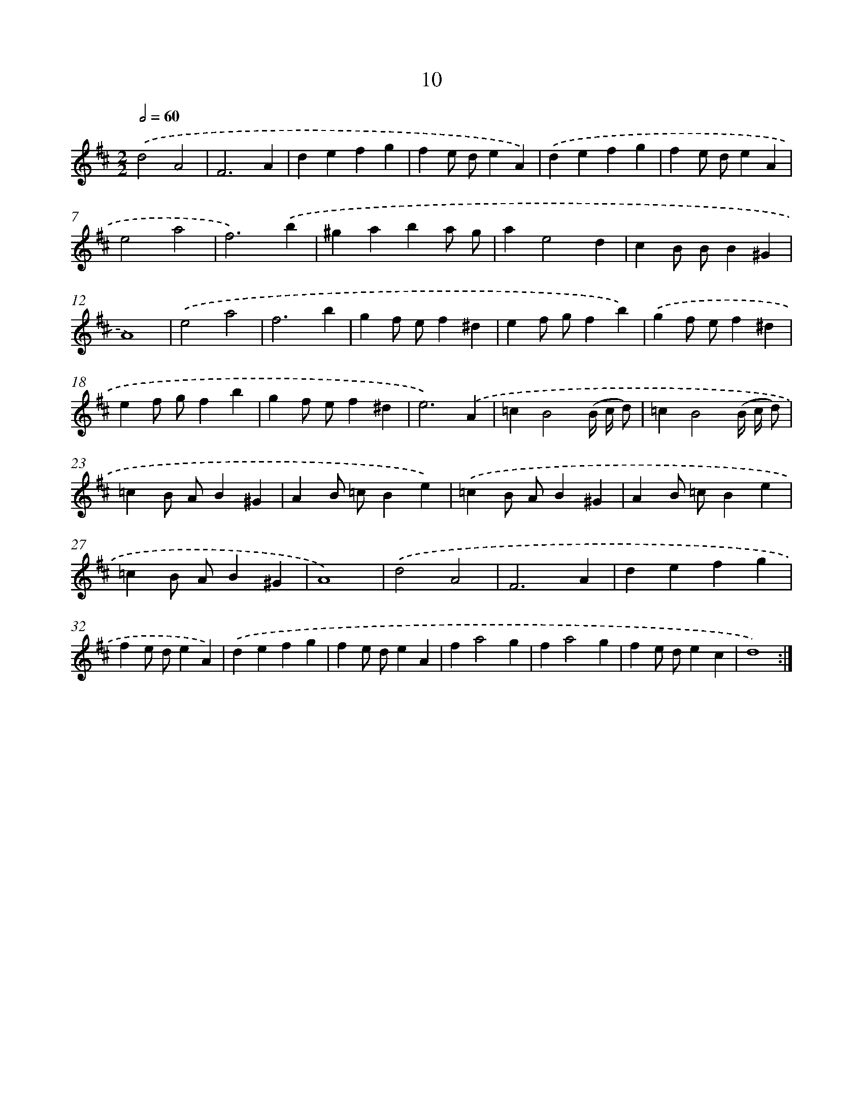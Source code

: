 X: 17930
T: 10
%%abc-version 2.0
%%abcx-abcm2ps-target-version 5.9.1 (29 Sep 2008)
%%abc-creator hum2abc beta
%%abcx-conversion-date 2018/11/01 14:38:18
%%humdrum-veritas 3346620358
%%humdrum-veritas-data 4147341012
%%continueall 1
%%barnumbers 0
L: 1/4
M: 2/2
Q: 1/2=60
K: D clef=treble
.('d2A2 |
F3A |
defg |
fe/ d/eA) |
.('defg |
fe/ d/eA |
e2a2 |
f3).('b |
^gaba/ g/ |
ae2d |
cB/ B/B^G |
A4) |
.('e2a2 |
f3b |
gf/ e/f^d |
ef/ g/fb) |
.('gf/ e/f^d |
ef/ g/fb |
gf/ e/f^d |
e3).('A |
=cB2(B// c// d/) |
=cB2(B// c// d/) |
=cB/ A/B^G |
AB/ =c/Be) |
.('=cB/ A/B^G |
AB/ =c/Be |
=cB/ A/B^G |
A4) |
.('d2A2 |
F3A |
defg |
fe/ d/eA) |
.('defg |
fe/ d/eA |
fa2g |
fa2g |
fe/ d/ec |
d4) :|]
